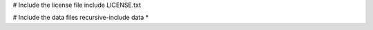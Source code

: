 
# Include the license file
include LICENSE.txt

# Include the data files
recursive-include data *


